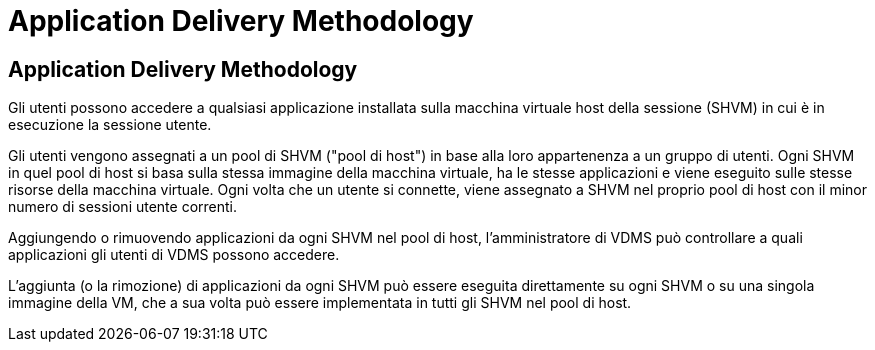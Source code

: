 = Application Delivery Methodology
:allow-uri-read: 




== Application Delivery Methodology

Gli utenti possono accedere a qualsiasi applicazione installata sulla macchina virtuale host della sessione (SHVM) in cui è in esecuzione la sessione utente.

Gli utenti vengono assegnati a un pool di SHVM ("pool di host") in base alla loro appartenenza a un gruppo di utenti. Ogni SHVM in quel pool di host si basa sulla stessa immagine della macchina virtuale, ha le stesse applicazioni e viene eseguito sulle stesse risorse della macchina virtuale. Ogni volta che un utente si connette, viene assegnato a SHVM nel proprio pool di host con il minor numero di sessioni utente correnti.

Aggiungendo o rimuovendo applicazioni da ogni SHVM nel pool di host, l'amministratore di VDMS può controllare a quali applicazioni gli utenti di VDMS possono accedere.

L'aggiunta (o la rimozione) di applicazioni da ogni SHVM può essere eseguita direttamente su ogni SHVM o su una singola immagine della VM, che a sua volta può essere implementata in tutti gli SHVM nel pool di host.
